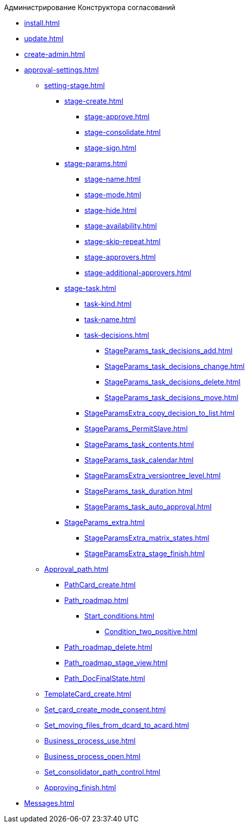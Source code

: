 .Администрирование Конструктора согласований
* xref:install.adoc[]
* xref:update.adoc[]
* xref:create-admin.adoc[]
* xref:approval-settings.adoc[]
** xref:setting-stage.adoc[]
*** xref:stage-create.adoc[]
**** xref:stage-approve.adoc[]
**** xref:stage-consolidate.adoc[]
**** xref:stage-sign.adoc[]
*** xref:stage-params.adoc[]
**** xref:stage-name.adoc[]
**** xref:stage-mode.adoc[]
**** xref:stage-hide.adoc[]
**** xref:stage-availability.adoc[]
**** xref:stage-skip-repeat.adoc[]
**** xref:stage-approvers.adoc[]
**** xref:stage-additional-approvers.adoc[]
*** xref:stage-task.adoc[]
**** xref:task-kind.adoc[]
**** xref:task-name.adoc[]
**** xref:task-decisions.adoc[]
***** xref:StageParams_task_decisions_add.adoc[]
***** xref:StageParams_task_decisions_change.adoc[]
***** xref:StageParams_task_decisions_delete.adoc[]
***** xref:StageParams_task_decisions_move.adoc[]
**** xref:StageParamsExtra_copy_decision_to_list.adoc[]
**** xref:StageParams_PermitSlave.adoc[]
**** xref:StageParams_task_contents.adoc[]
**** xref:StageParams_task_calendar.adoc[]
**** xref:StageParamsExtra_versiontree_level.adoc[]
**** xref:StageParams_task_duration.adoc[]
**** xref:StageParams_task_auto_approval.adoc[]
*** xref:StageParams_extra.adoc[]
**** xref:StageParamsExtra_matrix_states.adoc[]
**** xref:StageParamsExtra_stage_finish.adoc[]
** xref:Approval_path.adoc[]
*** xref:PathCard_create.adoc[]
*** xref:Path_roadmap.adoc[]
**** xref:Start_conditions.adoc[]
***** xref:Condition_two_positive.adoc[]
*** xref:Path_roadmap_delete.adoc[]
*** xref:Path_roadmap_stage_view.adoc[]
*** xref:Path_DocFinalState.adoc[]
** xref:TemplateCard_create.adoc[]
** xref:Set_card_create_mode_consent.adoc[]
** xref:Set_moving_files_from_dcard_to_acard.adoc[]
** xref:Business_process_use.adoc[]
** xref:Business_process_open.adoc[]
** xref:Set_consolidator_path_control.adoc[]
** xref:Approving_finish.adoc[]
* xref:Messages.adoc[]
